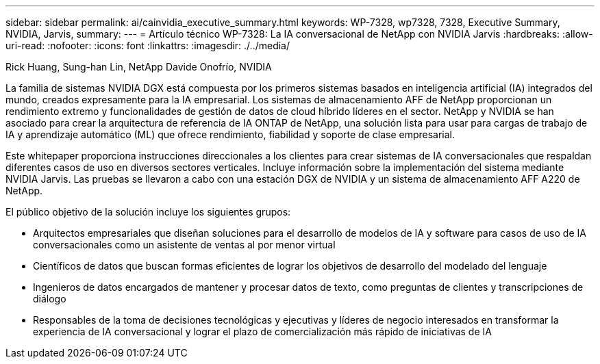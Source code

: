 ---
sidebar: sidebar 
permalink: ai/cainvidia_executive_summary.html 
keywords: WP-7328, wp7328, 7328, Executive Summary, NVIDIA, Jarvis, 
summary:  
---
= Artículo técnico WP-7328: La IA conversacional de NetApp con NVIDIA Jarvis
:hardbreaks:
:allow-uri-read: 
:nofooter: 
:icons: font
:linkattrs: 
:imagesdir: ./../media/


Rick Huang, Sung-han Lin, NetApp Davide Onofrío, NVIDIA

[role="lead"]
La familia de sistemas NVIDIA DGX está compuesta por los primeros sistemas basados en inteligencia artificial (IA) integrados del mundo, creados expresamente para la IA empresarial. Los sistemas de almacenamiento AFF de NetApp proporcionan un rendimiento extremo y funcionalidades de gestión de datos de cloud híbrido líderes en el sector. NetApp y NVIDIA se han asociado para crear la arquitectura de referencia de IA ONTAP de NetApp, una solución lista para usar para cargas de trabajo de IA y aprendizaje automático (ML) que ofrece rendimiento, fiabilidad y soporte de clase empresarial.

Este whitepaper proporciona instrucciones direccionales a los clientes para crear sistemas de IA conversacionales que respaldan diferentes casos de uso en diversos sectores verticales. Incluye información sobre la implementación del sistema mediante NVIDIA Jarvis. Las pruebas se llevaron a cabo con una estación DGX de NVIDIA y un sistema de almacenamiento AFF A220 de NetApp.

El público objetivo de la solución incluye los siguientes grupos:

* Arquitectos empresariales que diseñan soluciones para el desarrollo de modelos de IA y software para casos de uso de IA conversacionales como un asistente de ventas al por menor virtual
* Científicos de datos que buscan formas eficientes de lograr los objetivos de desarrollo del modelado del lenguaje
* Ingenieros de datos encargados de mantener y procesar datos de texto, como preguntas de clientes y transcripciones de diálogo
* Responsables de la toma de decisiones tecnológicas y ejecutivas y líderes de negocio interesados en transformar la experiencia de IA conversacional y lograr el plazo de comercialización más rápido de iniciativas de IA

